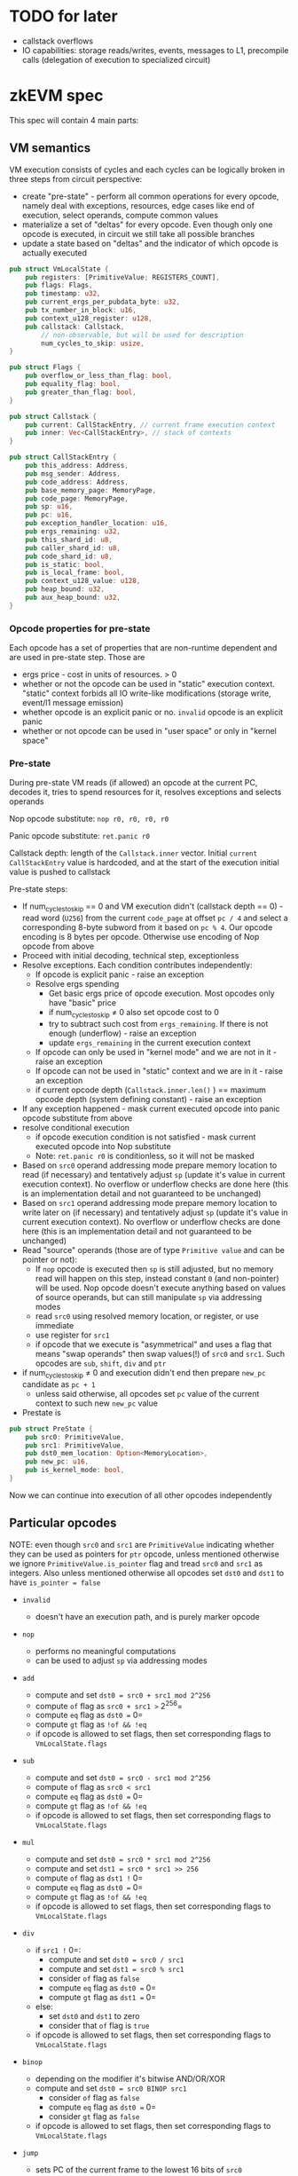 * TODO for later
- callstack overflows
- IO capabilities: storage reads/writes, events, messages to L1,
  precompile calls (delegation of execution to specialized circuit)

* zkEVM spec
:PROPERTIES:
:CUSTOM_ID: zkevm-spec
:END:
This spec will contain 4 main parts:

** VM semantics
:PROPERTIES:
:CUSTOM_ID: vm-semantics
:END:

VM execution consists of cycles and each cycles can be logically broken
in three steps from circuit perspective:

- create "pre-state" - perform all common operations for every opcode,
  namely deal with exceptions, resources, edge cases like end of
  execution, select operands, compute common values
- materialize a set of "deltas" for every opcode. Even though only one
  opcode is executed, in circuit we still take all possible branches
- update a state based on "deltas" and the indicator of which opcode is
  actually executed


#+begin_src rust
pub struct VmLocalState {
    pub registers: [PrimitiveValue; REGISTERS_COUNT],
    pub flags: Flags,
    pub timestamp: u32,
    pub current_ergs_per_pubdata_byte: u32,
    pub tx_number_in_block: u16,
    pub context_u128_register: u128,
    pub callstack: Callstack,
        // non-observable, but will be used for description
        num_cycles_to_skip: usize,
}

pub struct Flags {
    pub overflow_or_less_than_flag: bool,
    pub equality_flag: bool,
    pub greater_than_flag: bool,
}

pub struct Callstack {
    pub current: CallStackEntry, // current frame execution context
    pub inner: Vec<CallStackEntry>, // stack of contexts
}

pub struct CallStackEntry {
    pub this_address: Address,
    pub msg_sender: Address,
    pub code_address: Address,
    pub base_memory_page: MemoryPage,
    pub code_page: MemoryPage,
    pub sp: u16,
    pub pc: u16,
    pub exception_handler_location: u16,
    pub ergs_remaining: u32,
    pub this_shard_id: u8,
    pub caller_shard_id: u8,
    pub code_shard_id: u8,
    pub is_static: bool,
    pub is_local_frame: bool,
    pub context_u128_value: u128,
    pub heap_bound: u32,
    pub aux_heap_bound: u32,
}
#+end_src

*** Opcode properties for pre-state
:PROPERTIES:
:CUSTOM_ID: opcode-properties-for-pre-state
:END:
Each opcode has a set of properties that are non-runtime dependent and
are used in pre-state step. Those are

- ergs price - cost in units of resources. > 0
- whether or not the opcode can be used in "static" execution context.
  "static" context forbids all IO write-like modifications (storage
  write, event/l1 message emission)
- whether opcode is an explicit panic or no. =invalid= opcode is an
  explicit panic
- whether or not opcode can be used in "user space" or only in "kernel
  space"

*** Pre-state
:PROPERTIES:
:CUSTOM_ID: pre-state
:END:
During pre-state VM reads (if allowed) an opcode at the current PC,
decodes it, tries to spend resources for it, resolves exceptions and
selects operands

Nop opcode substitute: =nop r0, r0, r0, r0=

Panic opcode substitute: =ret.panic r0=

Callstack depth: length of the =Callstack.inner= vector. Initial
=current= =CallStackEntry= value is hardcoded, and at the start of the
execution initial value is pushed to callstack

Pre-state steps:

- If num_cycles_to_skip == 0 and VM execution didn't (callstack depth
  == 0) - read word (=U256=) from the current =code_page= at offset
  =pc / 4= and select a corresponding 8-byte subword from it based on
  =pc % 4=. Our opcode encoding is 8 bytes per opcode. Otherwise use
  encoding of Nop opcode from above
- Proceed with initial decoding, technical step, exceptionless
- Resolve exceptions. Each condition contributes independently:
  - If opcode is explicit panic - raise an exception
  - Resolve ergs spending
    - Get basic ergs price of opcode execution. Most opcodes only have
      "basic" price
    - if num_cycles_to_skip ≠ 0 also set opcode cost to 0
    - try to subtract such cost from =ergs_remaining=. If there is not
      enough (underflow) - raise an exception
    - update =ergs_remaining= in the current execution context
  - If opcode can only be used in "kernel mode" and we are not in it -
    raise an exception
  - If opcode can not be used in "static" context and we are in it -
    raise an exception
  - if current opcode depth (=Callstack.inner.len()= ) == maximum opcode
    depth (system defining constant) - raise an exception
- If any exception happened - mask current executed opcode into panic
  opcode substitute from above
- resolve conditional execution
  - if opcode execution condition is not satisfied - mask current
    executed opcode into Nop substitute
  - Note: =ret.panic r0= is conditionless, so it will not be masked
- Based on =src0= operand addressing mode prepare memory location to
  read (if necessary) and tentatively adjust =sp= (update it's value in
  current execution context). No overflow or underflow checks are done
  here (this is an implementation detail and not guaranteed to be
  unchanged)
- Based on =src1= operand addressing mode prepare memory location to
  write later on (if necessary) and tentatively adjust =sp= (update it's
  value in current execution context). No overflow or underflow checks
  are done here (this is an implementation detail and not guaranteed to
  be unchanged)
- Read "source" operands (those are of type =Primitive value= and can be
  pointer or not):
  - If =nop= opcode is executed then =sp= is still adjusted, but no
    memory read will happen on this step, instead constant =0= (and
    non-pointer) will be used. Nop opcode doesn't execute anything based
    on values of source operands, but can still manipulate =sp= via
    addressing modes
  - read =src0= using resolved memory location, or register, or use
    immediate
  - use register for =src1=
  - if opcode that we execute is "asymmetrical" and uses a flag that
    means "swap operands" then swap values(!) of =src0= and =src1=. Such
    opcodes are =sub=, =shift=, =div= and =ptr=
- if num_cycles_to_skip ≠ 0 and execution didn't end then prepare
  =new_pc= candidate as =pc + 1=
  - unless said otherwise, all opcodes set =pc= value of the current
    context to such new =new_pc= value
- Prestate is

#+begin_src rust
pub struct PreState {
    pub src0: PrimitiveValue,
    pub src1: PrimitiveValue,
    pub dst0_mem_location: Option<MemoryLocation>,
    pub new_pc: u16,
    pub is_kernel_mode: bool,
}
#+end_src

Now we can continue into execution of all other opcodes independently

** Particular opcodes
:PROPERTIES:
:CUSTOM_ID: particular-opcodes
:END:
NOTE: even though =src0= and =src1= are =PrimitiveValue= indicating
whether they can be used as pointers for =ptr= opcode, unless mentioned
otherwise we ignore =PrimitiveValue.is_pointer= flag and tread =src0=
and =src1= as integers. Also unless mentioned otherwise all opcodes set
=dst0= and =dst1= to have =is_pointer = false=

- =invalid=

  - doesn't have an execution path, and is purely marker opcode

- =nop=

  - performs no meaningful computations
  - can be used to adjust =sp= via addressing modes

- =add=

  - compute and set =dst0 = src0 + src1 mod 2^256=
  - compute =of= flag as =src0 + src1 >= 2^256=
  - compute =eq= flag as =dst0 == 0=
  - compute =gt= flag as =!of && !eq=
  - if opcode is allowed to set flags, then set corresponding flags to
    =VmLocalState.flags=

- =sub=

  - compute and set =dst0 = src0 - src1 mod 2^256=
  - compute =of= flag as =src0 < src1=
  - compute =eq= flag as =dst0 == 0=
  - compute =gt= flag as =!of && !eq=
  - if opcode is allowed to set flags, then set corresponding flags to
    =VmLocalState.flags=

- =mul=

  - compute and set =dst0 = src0 * src1 mod 2^256=
  - compute and set =dst1 = src0 * src1 >> 256=
  - compute =of= flag as =dst1 != 0=
  - compute =eq= flag as =dst0 == 0=
  - compute =gt= flag as =!of && !eq=
  - if opcode is allowed to set flags, then set corresponding flags to
    =VmLocalState.flags=

- =div=

  - if =src1 != 0=:
    - compute and set =dst0 = src0 / src1=
    - compute and set =dst1 = src0 % src1=
    - consider =of= flag as =false=
    - compute =eq= flag as =dst0 == 0=
    - compute =gt= flag as =dst1 == 0=
  - else:
    - set =dst0= and =dst1= to zero
    - consider that =of= flag is =true=
  - if opcode is allowed to set flags, then set corresponding flags to
    =VmLocalState.flags=

- =binop=

  - depending on the modifier it's bitwise AND/OR/XOR
  - compute and set =dst0 = src0 BINOP src1=
    - consider =of= flag as =false=
    - compute =eq= flag as =dst0 == 0=
    - consider =gt= flag as =false=
  - if opcode is allowed to set flags, then set corresponding flags to
    =VmLocalState.flags=

- =jump=

  - sets PC of the current frame to the lowest 16 bits of =src0=
  - note: it's condition of the jump is usually encoded as condition of
    the opcode execution itself

- =context=

  - performs reads and writes of values from the current execution
    context
  - uses register-only addressing
  - write operations:
    - =ContextOpcode::SetContextU128= - available in kernel only. Sets
      =context_u128_register= value to the lowest 128 bits of =src0=
    - =ContextOpcode::SetErgsPerPubdataByte= - available in kernel only.
      Sets =current_ergs_per_pubdata_byte= value to the lowest 32 bits
      of =src0=
    - =ContextOpcode::IncrementTxNumber= - available in kernel only.
      Increments (wrapping) =tx_number_in_block= by 1. One of the rare
      places where VM has any notion related to blocks/transactions
  - read operations:
    - =ContextOpcode::This= - sets =dst0= into
      =uint256(current_context.this_address)=
    - =ContextOpcode::Caller= - sets =dst0= into
      =uint256(current_context.msg_sender)=
    - =ContextOpcode::CodeAddress= - sets =dst0= into
      =uint256(current_context.code_address)=
    - =ContextOpcode::Meta= - sets =dst0= into encoding of Meta values
      structure.
      [[https://github.com/matter-labs/zkevm_opcode_defs/blob/v1.2.1/src/definitions/abi/meta.rs]]

    #+begin_src rust
    let meta = VmMetaParameters {
                        ergs_per_pubdata_byte: vm_state.local_state.current_ergs_per_pubdata_byte,
                        this_shard_id: current_context.this_shard_id,
                        caller_shard_id: current_context.caller_shard_id,
                        code_shard_id: current_context.code_shard_id,
                        heap_size: vm_state.local_state.callstack.get_current_stack().heap_bound,
                        aux_heap_size: vm_state.local_state.callstack.get_current_stack().aux_heap_bound,
                    };
    #+end_src

    - =ContextOpcode::ErgsLeft= - sets =dst0= into
      =uint256(current_context.ergs_remaining)=
    - =ContextOpcode::Sp= - sets =dst0= into
      =uint256(current_context.sp)=
    - =ContextOpcode::GetContextU128= - sets =dst0= into
      =uint256(current_context.context_u128_value)= (NOT the
      =VmLocalState.context_u128_register=)

- =near call=

  - it's a jump to the piece of code in the current contract, with
    additional creation of execution frame that allows inner exception
    handling with reverts of storage changes
  - sets PC of the current execution frame to precomputed =new_pc= value
    from pre-state
  - parses =src0= into ABI
    [[https://github.com/matter-labs/zkevm_opcode_defs/blob/v1.2.1/src/definitions/abi/near_call.rs]].
    This opcode uses register-only addressing for =src0=
  - resets all =VmLocalState.flags=
  - by convention if ABI specifies =abi.ergs_passed == 0= then we
    consider all ergs to be passed to the next frame. Otherwise it's
    =passed = max(ergs_remaining, abi.ergs_passed)=
    - set =ergs_remaining= of the current frame to
      =ergs_remaining - passed= (≥ 0)
    - clone current execution context as =next_context= (meaning that we
      preserve all the values in it that are not overwritten below)
    - push current execution context to the callstack
    - set =next_context.ergs_remaining = passed=
    - set =next_context.pc = imm0=, where =imm0= is the value of
      immediate from opcode encoding itself. Since =near_call= uses
      register-only addressing, this area of opcode can be disjointly
      used for other purposes
    - set =next_context.EH = imm1=
    - set =next_context.is_local = true=

  =far_call=

  - call the code located at another address
  - by it's internal structure it tries to:
    - read code hash on the destination address
    - if code is absent on the address (code hash == 0) then use default
      AA code hash from block properties if the address is not in the
      kernel address space
    - validate code hash by format
    - if code hash is invalid then use special =UNMAPPED_PAGE=
      (number 0) for code page that contains 0 values only and thus will
      be interpreted as =invalid= opcodes only, leading to quick revert
      of the callee
    - otherwise request preimage of the code hash is unpacked into
      specific code page, or if such code has was already unpacked once
      in the execution then code page is reused (code page is readonly
      for VM)
    - pass information to the callee using the ABI, and validate few
      other invariants in the process
    - in general any exception on this stage will lead to using
      =UNMAPPED_PAGE= as a code page for callee
  - this opcode uses register-only addressing for =src0/src1= and in the
    same manner as =near_call= uses =imm0= area of the opcode encoding
    directly to set =EH= address
  - reset all =VmLocalState.flags=
  - read =is_static_call= and =is_call_shard= from opcode properties
    (non-exclusive)
  - read whether =far_call= is =normal=, =delegate= or =mimic=
    (exclusive)
  - sets PC of the current execution frame to precomputed =new_pc= value
    from pre-state
  - parse =src0= into =far_call_abi= as in
    [[https://github.com/matter-labs/zkevm_opcode_defs/blob/v1.2.1/src/definitions/abi/far_call.rs]]
  - parse lowest 160 bits for =src1= as a =called_address=
  - resolve extra limitations on =far_call_abi=
    - =far_call_abi.constructor_call= is masked into =false= if current
      context is not in kernel (callee is not an address in kernel
      range)
    - =far_call_abi.to_system= is masked into =false= if current context
      is not in kernel
  - Resolve callee destination more precisely
    - if =is_call_shard= is =false= then set =new_code_shard_id= as
      =this_shard_id= of the current context, otherwise use a value from
      =far_call_abi=
    - resolve =new_this_shard_id= as =new_code_shard_id= is =far_call=
      is not =delegate=, otherwise use =this_shard_id= of the current
      context
  - claim some candidates for code memory page and stack/heap/aux heap
    memory pages for the callee to use from monotonic counter
  - now we have to resolve =mapped_code_page= and
    =ergs_after_code_read_and_exceptions_resolution= as a result of
    attempt to read code hash of the called address and pay for the
    corresponding operations
  - 

* ISA v1.3.1
:PROPERTIES:
:CUSTOM_ID: isa-v1.3.1
:END:
** Changes over 1.1/1.2
:PROPERTIES:
:CUSTOM_ID: changes-over-1.11.2
:END:
- extra heap-like (writable) memory page per contract context, called
  "aux heap" (mainly for calling system contracts)
- =calldata= and =returndata= explicit memory pages are removed in
  favour of "fat pointers" approach
- all (aligned) 32 byte elements in VM are additionally tagged to be
  "pointer" or "integer"
- added opcode family =ptr= to manipulate pointers. The rule is
  =ptr.X ptr, non-ptr -> ptr=, and panics otherwise
- all frames after "far call" start with formal =sp = 1024=, that allows
  to use beginning of the stack as a scratch space
- use of "fat pointers" leads to multiple "returndata" regions
  simultaneously accessible in contract's context, that may be handy for
  optimizations
- "far call" arguments are swapped: =in1= is the ABI data, =in2= is the
  address
- only two registers are set at the contract entry: =r1= is the ABI
  data, =r2= is the constructor flag. =r3= and =r4= are still reserved
  (as zeroed)
- "UMA" opcodes got new option to increment the pointer

*** Fat pointer construction
:PROPERTIES:
:CUSTOM_ID: fat-pointer-construction
:END:
Fat pointer is a structure of

#+begin_src rust
pub struct FatPointer {
    pub offset: u32,
    pub memory_page: u32,
    pub start: u32,
    pub length: u32,
}
#+end_src

that is represented in a packed form in registers/memory as 256 bit
integer, where top 128 bits are zeroes, and lowest 128 bits are packed
=length || start || memory_page || offset=

NOTE: =offset= is the "offset from the start"

NOTE: VM only creates "wellformed" fat pointers, namely =start + length=
doesn't overflow =u32= and also doesn't span beyond addressable address
space =[0..2^24]=, so when we do checks during dereference we only need
to check that =offset < length=. And when we do pointer arithmetic via
e.g. =ptr.add= we only care that =ptr.offset + another_offset= doesn't
overflow =u32=

Only VM can create "root" memory pointers as a product of =ret= (caller
gets fat pointer into "returndata" in =r1= in this case) and =far call=
(callee gets fat pointer into "calldata" in =r1=)

If one wants to read from fat pointer he can:

- perform pointer arithmetics via =ptr.add= and =ptr.sub= instructions
- form "packed" fat pointers for =far call= and =ret= ABI using
  =ptr.pack= instruction
- read (deref) the fat pointer with the rules:
  - if =offset < length= then it will perform a memory read (it can read
    a little beyond the formal end bound =start + length= due to
    granularity of 32 byte access)
  - if =offset >= length= then it will not access the memory and return
    0 instead

IMPORTANT: version 1.1.2 does NOT have extra costs of memory resize
implemented, but 1.2 will. So if one does something like
=ret heap[0..2^32]= it will not even form a fat pointer to
=heap[0..2^32]=, but instead will burn all the ergs due to memory growth
costs and do "panic" instead

* /VM architecture reminder/
:PROPERTIES:
:CUSTOM_ID: vm-architecture-reminder
:END:
- 16 regs, with r0 being special 0-constant
- GT, EQ, LT (overflow) flags
- stack of max of 2^16 32-byte elements
- ability to use 16 bit immediate for input operand

** Opcode format
:PROPERTIES:
:CUSTOM_ID: opcode-format
:END:
We pack a set of
=LOGICAL_OPCODE x EXCLUSIVE_MODIFIERS x NON_EXCLUSIVE_MODIFIERS x IN1_OPTIONS x OUT1_OPTIONS jointly=


- bytes 1 and 2
  - 11 bits to encode opcode and it's memory addressing modes for =in1=
    and =out1=
  - 3 bits to encode all conditional options (over flag combinations)
    - unconditional
    - greater than
    - equal
    - less than
    - GE
    - LE
    - NE
    - GTorLT
  - Special note:
    - We consider all unknown opcodes (as well as encoding of 0) to be
      mapped into special "invalid opcode"
  - 2 unused bits
- byte 3:
  - 2x4 bits for input operands registers
- byte 4:
  - 2x4 bits for output operands registers
- byte 5: lowest 8 bits of =imm0=
- byte 6: highest 8 bits of =imm0=
- byte 7: lowest 8 bits of =imm1=
- byte 8: highest 8 bits of =imm1=

** Predicated execution
:PROPERTIES:
:CUSTOM_ID: predicated-execution
:END:
On decoding of every instruction (after some initial exception handling)
if current set of conditional options does not activate the instruction
we mask it to be =nop r0, r0, r0, r0= and execute instead

By default the assembler assigns an =.always= modifier to instruction
(so =add r1, r2, r3= is always executed)

Conditional modifers:

- =.always= - default one
- =.lt= - activates if OF (LT, overflow) flag is TRUE
- =.gt= - activates if GT flag is TRUE
- =.eq= - activates if EQ flag is TRUE
- =.ge= - activates if GT or EQ flag is TRUE
- =.le= - activates if OF(LT) or EQ flag is TRUE
- =.ne= - activates if EQ flag is FALSE
- =.gtlt= - activates if LT or GT flag are TRUE (kind of spaceship C++
  operator)

** †Unused instruction encoding space
:PROPERTIES:
:CUSTOM_ID: unused-instruction-encoding-space
:END:
If we encounter a bit combination that is not yet used, we instead
execute =ret.panic r0=

** Instruction decoding and execution workflow
:PROPERTIES:
:CUSTOM_ID: instruction-decoding-and-execution-workflow
:END:

After we have selected 8 byte opcode we proceed as:

- if we skip cycle - mask opcode into =ret r0, r0, r0, r0=
- check if 1st byte of the opcode is 0. If so - mask opcode into
  =ret.panic r0=
- check if opcode is known (can be merged with a previous one). If not -
  mask opcode into =ret.panic r0=
  - for these checks we only need a single 8 bit table that can also
    output additional information, such as ergs cost of this opcode. 8
    bit table can also help us eliminate combinations where opcode tries
    to set extra non-exclusive modifiers that are nonsense for this
    opcode
- check conditions state - if it's not satisfied then mask into
  =ret r0, r0, r0, r0=
  - note one all masking: we can mask only first 4 bytes. Addressing
    mode will not care about =imm0/imm1= values
- use one extra 8 bit table (or 6 bit table) that will map the encoding
  into the set of
  =logical opcode mask | opcode variants mask | (non-exclusive flags)=.
  Here we can guarantee that in every branch of single logical opcode
  only one(!) of it's exclusive variants will be executed, so we do not
  need fallbacks of any form
- perform SP modifications, form pre-state, etc as in the current
  implementation
- proceed into the corresponding opcode branch

** Terminology
:PROPERTIES:
:CUSTOM_ID: terminology
:END:
- Despite the natural size of a word for SyncVM is 256 bits, the
  following specification refers to it as a cell, a byte is 8-bits.

** Common modifiers list
:PROPERTIES:
:CUSTOM_ID: common-modifiers-list
:END:
- =.set_flags= - explicit modifier to allow opcode to set flags
  (otherwise keep the existing ones). For the opcodes that support such
  modifier a shorter version is available, that is =!= (note that it is
  not =.!=) and must be placed last. Example =sub.s! r1, r2, r3=
- =.s= - swap operands for applicable opcodes

** Opcodes
:PROPERTIES:
:CUSTOM_ID: opcodes
:END:
In general, every instruction that SETS flags first RESETS them if it
has a =.set_flags= modifier

*** Noop
:PROPERTIES:
:CUSTOM_ID: noop
:END:
=nop in1 in2 out1 out2= - does nothing, but is used for stack
manipulations as described below

*** Add
:PROPERTIES:
:CUSTOM_ID: add
:END:
=add.modifiers in1, in2, out1= - add instruction.

Sets =of= flag on overflow (mod 2^256), =eq= flag if addition result ==
0 (mod 2^256) and sets =gt= flag as =!of && !eq=

Non-exclusive modifiers:

- =.set_flags=

*** Sub
:PROPERTIES:
:CUSTOM_ID: sub
:END:
=sub.modifiers in1, in2, out1= - sub instruction.

Sets =of= flag on borrow, =eq= flag if subtraction result == 0 (mod
2^256) and sets =gt= flag as =!of && !eq=

Non-exclusive modifiers:

- =.set_flags=
- =.s= - swaps =in1= and =in2= after their reading from the
  corresponding encoded locations.

*** Mul
:PROPERTIES:
:CUSTOM_ID: mul
:END:
=mul in1, in2, out1, out2= - mul instruction.

=in1 * in2 = out1 + (out2 << 256)= Sets =of= flag if =out2= ≠ 0, sets
=eq= flag of =out1= = 0.

Non-exclusive modifiers:

- =.set_flags=

*** Div
:PROPERTIES:
:CUSTOM_ID: div
:END:
=div.modifiers in1, in2, out1, out2= - div instruction.

Performs division of =op1.divrem(op2)= (after swaps). =out1= is
quotient, =out2= is a remainder.

Non-exclusive modifiers:

- =.set_flags=
- =.s= - swaps =in1= and =in2= after their reading from the
  corresponding encoded locations.

Sets =of= flag if =op2= (divisor) is zero and in this case sets 0 for
quotient and remainder, sets =eq= flag if =out1 == 0=, =gt= if
=out2 == 0=.

*** Binop
:PROPERTIES:
:CUSTOM_ID: binop
:END:
Binary operations

- =and in1, in2, out1= - bitwise and
- =or in1, in2, out1= - bitwise or
- =xor in1, in2, out1= - bitwise xor
- All of them are encoded as a single =binop.and= or =binop.xor= or
  =binop.or=

Non-exclusive modifiers:

- =.set_flags=

Sets an =eq= flag if =out1= is zero

*** Jump
:PROPERTIES:
:CUSTOM_ID: jump
:END:
- =jump label_true= performs a jump based on the current state of the
  flags.
  - follows the rules on the conditionals resolution (flags)
  - from technical perspective =jump= and similar opcodes below can
    perform =sp= manipulation using not-logically-used value of =out1=,
    but it will not be accepted by assembler at least for now

Does NOT set any flags

*** Shifts and rotations
:PROPERTIES:
:CUSTOM_ID: shifts-and-rotations
:END:
shift operations. For a shift operation only use lowest 8 bits of in2
operand. All of the operations support =.s= modification

- =shl in1, in2, out1= - shift left, =in1 << (in2 mod 256)=
- =shr in1, in2, out1= - shift right, =in1 >> (in2 mod 256)=
- =rol in1, in2, out1= - cyclic shift left, =in1 <<< (in2 mod 256)=
- =ror in1, in2, out1= - cyclic shift right, =in1 >>> (in2 mod 256)=
- all of them are internally encoded as a single =shift.shl= and similar

Non-exclusive modifiers:

- =.set_flags=

Sets an =eq= flag if =out1= is zero

*** Ptr
:PROPERTIES:
:CUSTOM_ID: ptr
:END:
=ptr.<modifier> in1, in2, out1= - fat pointers manipulation instruction.

- REQUIRES that first argument (=in1= if there is no =.s= modifier or
  =in2= if there is =.s= modifier) is "pointer" type, otherwise panics
- REQUIRES that second argument (=in2= if there is no =.s= modifier or
  =in1= if there is =.s= modifier) is NOT a "pointer" type, otherwise
  panics
- IMPORTANT: below we use =in1= and =in2= for arguments positions AFTER
  swapping if =.s= was used
- if done properly it will set =out1= as the pointer type
- first argument (once again, =in1= if there is no =.s= modifier or
  =in2= if there is =.s= modifier) can be "packed" fat pointer (with
  non-zero upper 128 bits), and those will not be touched by =.add= or
  =.sub=. If one uses =.pack= modifier - then upper 128 bits will be
  just overwritten
- modifiers:
  - =.add= will transform =offset= field of the fat pointer in =in1=
    into =offset + u32(in2)=, with overflow checks. If overflow happens
    then it panics
  - =.sub= will transform =offset= field of the fat pointer in =in1=
    into =offset - u32(in2)=, with underflow checks. If underflow
    happens then it panics
  - =.pack= will leave lowest 128 bits of =in1= untouched, will check
    that lowest 128 bits of =in2= are zeroes (otherwise panics), and
    will do basically "packing" (concatenation) between lowest part of
    =in1= and highest part of =in2= forming packed fat pointer for
    =far call= or =ret= ABI when necessary
  - =.shrink= will transform the =length= field of the in =in1= into
    =length - u32(in2)=, with underflow checks. If underflow happens
    then it panics
  - will NOT check that =offset < length= for fat pointer as it doesn't
    matter until =uma= is used to dereference is
  - note on "it panics" - it technically means that =out1= value will be
    kept intact
- panicking in this case means "burn all the ergs"
- Non-exclusive modifiers:
  - =.s= - swaps =in1= and =in2= after their reading from the
    corresponding encoded locations. In this case an argument supplied
    via =in2= would have to be a pointer, and non-pointer would have to
    be supplied in =in1=

*** Near call
:PROPERTIES:
:CUSTOM_ID: near-call
:END:
=near_call in1, jump_label, exception_handler_label= - performs a call
of the code of the current contract (local call) that is located at
=jump_label=, and if such call internally returns with error or panics
then it will return to =exception_handler_label=, otherwise to =pc+1=.

- =in1= follows the ABI
  [[https://github.com/matter-labs/zkevm_opcode_defs/blob/eca49f88f610615a905f7fcfa688e04faf663aba/src/definitions/abi/near_call.rs#L6]]
  If one uses =0= for =ergs_passed= it means "use all". Value of
  =pubdata_byte_cost_to_set= is ignored unless opcode is used in a
  system contract
  - intended for internal calls, so compiler can use any ABI and calling
    convention. No registers or flags will be affected during such call
  - we can use it for our internal things like bootloader: we can wrap a
    pair of AA call + fee payment in any order in such =near_call=, and
    then rollback the entire frame atomically
- WILL RESET ALL THE FLAGS

In case of the =near_call= not expecting the callee to throw exceptions,
it will not have an =exception_handler_label= attached to it. We can use
a shorter form of =near_call=, which is =call jump_label= to represent
such case. The =call= instruction can be expanded to

- =near_call r0, jump_label, DEFAULT_UNWIND_DEST= where
  =DEFAULT_UNWIND_DEST= is a system label which will be utilized by
  linker.

*** Log
:PROPERTIES:
:CUSTOM_ID: log
:END:
- =log in1, in2, out1= - will access the external data sources for
  reads/writes based on it's exclusive modifiers
  - Exclusive modifiers
    - =.sread= - will read storage value using =in1= as key and write it
      to =out1=
    - =.swrite= - will write storage value using =in1= as key and =in2=
      as value
    - =.to_l1 in1, in2= - will send a special kind of event that will be
      relayed to L1 using =in1= as key and =in2= as value
    - =.event in1, in2= - will create an event using =in1= as key and
      =in2= as value
    - =.precompile in1, in2, out1= - will call a non-revertable
      precompile using =in1= for parameters and burning amount of ergs
      located in the lowest 32 bits of =in2= . Can only be used by
      kernel mode contracts. This call may fail if there is not enough
      ergs to burn, and since it's non-revertable then behavior is to do
      nothing in this case, but return "false" (=0x0=). Otherwise call
      is successful and returns "true" (=0x1=)
      - we have the following format to pass the memory for precompile
        call
      - =in1= format is described at
        [[https://github.com/matter-labs/zkevm_opcode_defs/blob/3f230110b225478abcf34554493c96b7e64478d8/src/definitions/abi/precompile_call.rs#L6]]
        - IMPORTANT: Note that =input_memory_offset= and
          =output_memory_offset= may be in BYTES or CELLS and the VM
          side of precompile (VM code that prepares the data and uses
          =precompile_call= ) and a corresponding circuit MUST use the
          same convention. At the moment precompiles (keccak, sha256,
          ecrecover) use CELL convention
      - ergs will be burned down to 0 if there are not enough of them,
        so kernel mode precompiles (VM side) should have a check before
        issuing =log.precompile=
  - Non-exclusive modifiers
    - =.first= - will set marker the logical "first" markers in case of
      chain of =log= is necessary to output all the data for e.g. event.
      IMPORTANT: it's defined only for =event= and =to_l1= exclusive
      options, so while =.swrite.first= will be passed by assembler, it
      will fail in compiler
  - shorter mnemonics are available
    - =sload in1, out1= for =.sread= (meaning it will become "log.sread
      in1, r0, out1" - a canonical format for "log" that formally has 2
      input arguments and 1 output argument)
    - =sstore in1, in2= for =.swrite=
    - =event in1, in2= and =event.i= for =.event= or =.event.first=
    - =to_l1 in1, in2= and =to_l1.i= for =.t0_l1= or =.to_l1.first=
    - =precompile in1= for =.precompile=

*** Context
:PROPERTIES:
:CUSTOM_ID: context
:END:
=context.modifiers in1/out1= - will read some value from the current
execution context and write it into =out1=, or sets a context value from
=in1=. =in1= =out1= can be register only!

compiler takes care of distinguishing the affinity whether it's =in1= or
=out1= based on the modifier

Exclusive modifiers (largely what can be read or set):

- =self-address= - address of self in the current execution frame. NOTE:
  on =delegatecall= this address is preserved to be one of the caller
- =caller= - address of the caller NOTE: on =delegatecall= this address
  "caller of our caller"
- =code_address= - returns address of the code that is actually
  executed. Necessary to have Solidity's =immutable= under
  =delegatecall=. So in the execution frame after =delegatecall= this
  will be indeed an address of the contract that was called by
  =delegatecall=
- =meta= - a packed information about the current state of execution is
  described in
  [[https://github.com/matter-labs/zkevm_opcode_defs/blob/v1.1.2/src/definitions/abi/meta.rs#L6][https://github.com/matter-labs/zkevm_opcode_defs/blob/3f230110b225478abcf34554493c96b7e64478d8/src/definitions/abi/meta.rs#L6]]
- =ergs_left= - amount of ergs left in this execution frame
- =sp= - returns current SP value
- =get_context_u128= - get abstract u128 (zero extended) from the
  current context
- =set_context_u128= - sets u128 register that will be captured on the
  next far call (and or reset to 0 if one executes return from this
  contract(!))

*** Important note for the opcodes below
:PROPERTIES:
:CUSTOM_ID: important-note-for-the-opcodes-below
:END:
Even though unaligned memory-like parameters are assumed to be 32 bits,
in practice only 24 bits are addressable (and upper 8 bits are ignored)

*** Far call
:PROPERTIES:
:CUSTOM_ID: far-call
:END:
=far_call in1, in2, exception_handler_label= - performs a call of the
code of the contract address located in lowest 160 bits (in integer
sense) of =in2= with extra call parameters such as ergs, etc located in
=in1= . If such call internally returns with error or panics then it
will return to =exception_handler_label=, otherwise to =pc+1=

- =in1= format is described at
  [[https://github.com/matter-labs/zkevm_opcode_defs/blob/eca49f88f610615a905f7fcfa688e04faf663aba/src/definitions/abi/far_call.rs#L25][https://github.com/matter-labs/zkevm_opcode_defs/blob/3f230110b225478abcf34554493c96b7e64478d8/src/definitions/abi/far_call.rs#L6]]

  - Note that fields =constructor_call= and =consider_new_tx= are only
    for kernel mode contracts purposes and are ignored if we are outside
    of the kernel execution context
  - On "forwarding modes" (same applies for =ret= family of opcodes
    below): lowest 128 bits of =in1= must be either formed to "resemble"
    fat pointer if one calls with parameters located in =heap= or
    =aux heap= pages (and in this case VM will substitute the
    corresponding memory page in packed fat pointer), or it HAS TO be
    "pointer" type if one uses
    =FarCallForwardPageType::ForwardFatPointer=. As =in1= contains
    information in it's highest bits, it may be packed using =ptr.pack=
    opcode in this case
  - example of "resembling": if one wants to call another contract with
    36 bytes of data located at offset 128 in "heap" then =in1= must be
    =uint256(u32(128) || u32(128 + 36) || u32(whatever) || u32(128))=.
    In this case =in1= doesn't have to be (and can not even formed as)
    "pointer" type

- will place fat pointer (with proper substitution of memory page based
  on forwarding mode) into =r1=. =r1= will be marked to contain
  "pointer" and not just integer for all purposes of =ptr= opcodes

- if =constructor_call= is set and we are in kernel mode then will set
  =1= to =r2=

- will zero out =r3= and =r4= (reserved)

- WILL RESET ALL THE FLAGS

- Non-exclusive modifiers

  - =.static= - will forbid any write-like "logs" and so state
    modifications, event emissions, etc
  - =.shard= - will call address in another shard by taking such data
    from part of =in2=

- Exclusive modifiers

  - =.normal= - normal call. Has =call= mnemonic
  - =.delegate= - will perform delegatecall that preserves some context
    information. Has =delegatecall= mnemonic
  - =.mimic= - will use a value in =r3= as a substitute to =msg.sender=
    for the next call. Can only be used by bootloader and special
    contracts with address <1024

*** Return
:PROPERTIES:
:CUSTOM_ID: return
:END:
=ret.<modifier> in1, @optional_label= - perform a return. =in1= is used
to encode returned slice parameters in case of returning from the
=far_call=

- =in1= format is described at
  [[https://github.com/matter-labs/zkevm_opcode_defs/blob/eca49f88f610615a905f7fcfa688e04faf663aba/src/definitions/abi/ret.rs#L27][https://github.com/matter-labs/zkevm_opcode_defs/blob/3f230110b225478abcf34554493c96b7e64478d8/src/definitions/abi/ret.rs#L6]]
  (applicable for return from =far_call= only)
- If we return from =far_call= then:
  - will place fat pointer (with proper substitution of memory page
    based on forwarding mode) into =r1=. =r1= will be marked to contain
    "pointer" and not just integer for all purposes of =ptr= opcodes
  - will zero out =r2=, =r3= and =r4= (reserved)
- WILL RESET ALL THE FLAGS
- if one tries to use =RetForwardPageType::ForwardFatPointer= and =in1=
  is NOT a "pointer" type, then =ret.panic= will execute instead
- =ret.panic= places "empty fat pointer" into =r1=, that is still a
  "pointer", but points into special memory page == 0 that is not
  writable and contains zeroes
- if =ret.panic= has happened then no matter what call type it was
  (=near_call= or =far_call= ) then =OF= flag will be set
- Has exclusive modifiers
  - =.ok= - is normal return, will set PC to one that is not from
    exception handler for this call
  - =.err= - will return with error and jump to exception handler
    provided by the caller. Can still propagate meaningful data through
    the slice in it's own heap (like =revert("reason")= in Solidity)
  - =.panic= - will return to exception handler provided by the caller,
    and =OF= flag
- non-exclusive modifiers:
  - =.to_label= - will return to PC that corresponding to
    =optional_label=

The compiler prints the short mnemonic, which is converted to =ret= with
the corresponding modifer:

- =ret= → =ret.ok r1=
- =revert= → =ret.err r1=
- =panic= → =ret.panic r1=

The =r1= argument encodes the return data and is only used for returning
from the far calls. For local calls the default calling convention is
used.

*** UMA
:PROPERTIES:
:CUSTOM_ID: uma
:END:
(unaligned memory access)

=uma.modifiers in1, optional(in2), optional(out1), optional(out2)= -
will perform unaligned memory access depending on the modifiers. Will
read-write 32 byte chunk, but byte-addressable for the location

- Exclusive modifiers (a =write= modifier is not made non-exclusive to
  avoid extra exception case on attempt to write to where it's not
  allowed)
  - =heap_read= - read by accessing the offset =u24(in1)= in the current
    contract's heap and place the result into =out1=
  - =heap_write= - write =in2= by accessing the offset =u24(in1)= in the
    current contract's heap
  - =aux_heap_read= - read by accessing the offset =u24(in1)= in the
    current contract's aux heap and place the result into =out1=
  - =aux_heap_write= - write =in2= by accessing the offset =u24(in1)= in
    the current contract's aux heap
  - =fat_ptr_read= - will dereference a "fat pointer" following the
    rules described at the top of the page. It will PANIC if =in1= is
    not a "pointer" type
- there are shorthands =ld.1= and =st.1= for =heap_read= and
  =heap_write= respectively. =ld.2= and =st.2= for aux heap and just
  =ld= for fat pointer dereference
- NOTE: version 1.2 if ISA will incur the costs for memory growth as the
  result of =uma.heap_read/write= and =uma.aux_heap_read/write=
- Non-exclusive modifiers:
  - =.inc= - will increment lowest 32 bits of =in1= by 32 with overflow
    check (otherwise panic) and place them in =out1= for =_write= ops or
    into =out2= for =_read= ops

NOTE: full list of acceptable syntax options examples :

- =ld.1 src_offset, dst_reg=
- =st.1 dst_offset, value=
- =ld.1.inc src_offset, dst_reg, incremented_src_offset_reg=
- =st.1.inc dst_offset, value, incremented_dst_offset_reg=
- In all those shorthand cases =.inc= should be after "region", namely
  =.st.inc.1= will not be accepted
- =uma.inc.heap_read r1, rX, r2, r3= is accepted as canonical form used
  internally by assembler

** Structure and syntax
:PROPERTIES:
:CUSTOM_ID: structure-and-syntax
:END:
Every line in the assembly contains at most one instruction, i.o.w. =\n=
is the separator between instructions. Aside from instructions, an
assembly might contain the following entities:

- single line comments starting with =;=
- directives starting with =.= (e.g. =.globl=).
- labels starting at the beginning of a space trimmed line and ending
  with =:=. Labels are destinations for jumps.
- empty lines which are to be ignored

A common instruction has the following format:

=mnemonic in1, in2, ..., inN, out1, out2, ..., outN= where =inN= is an
input operand, =outN= is an output operand. For instance
=add r1, r2, r3= put the sum of registers 1 and 2 and put it to
register 3. Each operand can have at most 2 explicit input operands and
at most 2 explicit output operands, with the only exception being
=far_call= in "call account abstraction" mode that internally uses =r15=
as an extra source

Operands might be:

- Register (=r1= to =r15= and =r0= is a special register which always
  contains =0=)
- 16 bit unsigned immediate (mere decimal numbers: =0=, =42=;
  hexadecimal and binary immediates might also be introduced if it's
  needed for VM tests, the reserved format for them: =0x42=, =0b01011=.
  Note that the compiler will not produce numbers other than decimals in
  MVP version.)
- Memory - see Addressing modes section.
- Symbols or labels designate the address of data or code in memory.
  Assembler is to replace symbolic addresses with numeric ones (this is
  really the task for a linker, but currently the assembler does it as
  well). An instruction might either access the designated address
  directly (=label=) or add or subtract a constant from it (=label+3= =
  address of =label= plus 3 256-bits memory cells).

Note that the following part of the spec refers to anything which might
be calculated at the link time in assembler as a constant, i.e. a
constant is either immediate, or a symbol or symbol+immediate.

** Directives
:PROPERTIES:
:CUSTOM_ID: directives
:END:
- All labels must start with =.= !!!
- =.data= the beginning of the data section. The following bytes are to
  be interpreted as data and it can be addressed using "code" type
  memory addressing option. From linking perspective =.data= section
  will be placed after all the logical "code" (other labels)

** Addressing modes
:PROPERTIES:
:CUSTOM_ID: addressing-modes
:END:
Operands must be in one of the following addressing modes:

- register addressing mode (=rN=) - register content as used as the
  operand. Example: =add r1, r2, r1=. =r0= (a virtual register always
  containing =0=) is considered as a special case for register
  addressing mode.
- immediate addressing mode (=value= where =value= is a 16 bit
  *constant*). Examples: =add #42, r1, r1=). Only =in1= can use such
  addressing for source
- stack addressing that allows to get an element of the stack and (if
  necessary) simultaneously update an =sp= . In our case =sp= itself
  points to the next empty cell, so accessing just =[sp]= not an error,
  but may result in UB if initially no data was spaced there in some
  previous instruction. User is responsible for code logical correctness
  here! Examples:
  - =add stack-[0], r2, r3= that will read a value at =sp - 1= and will
    not modify the =sp= (remember, =sp= points to the next empty!)
  - =add stack-=[r0 + 1], r2, r3= that will read a value at
    =sp - r0 - 1 - 1= and will set =sp -= r0 + 1=
  - =add stack+[0], r2, r3= is not possible - stack can not be grown by
    read-like access
  - =add r1, r2, stack+=[1]= that will write a value at =sp= and set
    =sp += 1= (if movement of =sp= is by more than 1 then it will leave
    uninit values on the stack
  - =add r1, r2, stack-[2]= that will read a value at =sp - 2 - 1= and
    will not modify =sp=
  - =add r1, r2, stack=[2]= will place the result into stack element
    number =2= (zero enumerated). Such access is also available for src
    of source. Note that the assembler can also support a shorter form
    =stack[2]= in the stack addressing mode with exactly the same
    semantics.
  - =stack-=[X]= is not possible for write-like behavior, as well as
    =stack+[X]= that reads beyond the current =sp= without advancing(!)
    the =sp=

For each instruction, the first input operand could be in any of the
addressing modes listed above with the exception of a few instructions
explicitly mentioned below. The second input operand if present must
always be in register addressing mode. The same applies to all the
output operands.

NOTE: SP modifications follow as:

- first set SP based on =in1= data
- then set SP based on =out1= data
- if SP is read by the opcode then value after =out1= is used

Instructions with addressing mode restrictions. These instructions can
only use source and destination operands in registers:

- =far_call=
- =near_call=
- =ret=
- =uma=
- =get_from_context=

** Stack manipulation
:PROPERTIES:
:CUSTOM_ID: stack-manipulation
:END:
In the opcodes below we skip source or destination registers if they are
meaningless, but for purposes of stack manipulation and consistency all
the opcodes that have an option of non-register addressing mode may
specify not default =r0= as sources. Example:
=nop stack-=[42], [r0], stack+=[2], [r0]= is an acceptable encoding for
=nop= . It will still not do any meaningful computations and will not
perform any writes, but first it will do =sp -= 42 + 1= and then
=sp += 2 + 1=, that allows modifications of a stack pointer if necessary
without side effects

** Suffixes
:PROPERTIES:
:CUSTOM_ID: suffixes
:END:
Instructions can have different modifiers that are expresses as a set of
suffixes. For example, =sub= instruction implements =in1 - in2 = out1=
(with borrow), but in some cases one would want to have the subtracted
operand taken from memory, so it's possible to swap =in1= and =in2= for
such instructions. Note that some "modifiers" are mutually exclusive and
trying to specify them simultaneously will result in parsing error

** Exceptions
:PROPERTIES:
:CUSTOM_ID: exceptions
:END:
Instructions can throw exceptions explicitly or implicitly.

- When an exception is thrown the execution is jumped to an unwind label
  (Error Handling Label, EH).
- Instructions such as =near_call= and =far_call= explicitly defines the
  EH label for the callee subroutine. Should an exception is thrown
  inside the execution subroutine, the execution flow will jump to the
  EH label defined in the abovementioned call instruction.
- A throwing instruction does not need to carry the EH should it throws
  an exception, as the EH is defined the caller's call instruction.

** Virtual Machine Bootstrapping Status
:PROPERTIES:
:CUSTOM_ID: virtual-machine-bootstrapping-status
:END:
SyncVM's bootstrapping procedure can be seen as a user emits a
=far_call= from an "outer" context and the execution jumps into the VM
context and start execution.

- The initial state of VM is all reset. meaning everything (registers,
  heap, memory) is zero'ed out, except of registers responsible for
  =far call= ABI.
- Since it can be seen as a user doing =far_call= from an outer context,
  initially =r1 - r4= might contain value about the call info.
- Entry point of the program is just the first encountered instruction
  (=pc = 0=)

** Instruction size and alignments
:PROPERTIES:
:CUSTOM_ID: instruction-size-and-alignments
:END:
- In zkEVM, a cell is 256-bit in size, and is the basic length of a
  word. The size of the program should be multiple of 32 bytes as it
  consists of cells.
- Instructions are 8-byte long, which means a cell can have 4
  instructions. Instructions are padded (with zero bytes that map to
  =panic= instruction) at the end of the code segment.
- Note that PC labels are not cell-alignment bound, a PC label can point
  to a sub-cell address. Program Counter points to a 8-byte segment of
  the code memory.
- Constants are 256-bit contiguous chunks (cell-aligned) in constant
  pool memory section.

[[https://www.notion.so/074f05c6e2104e9fb4c606bc478b53f0][]]
